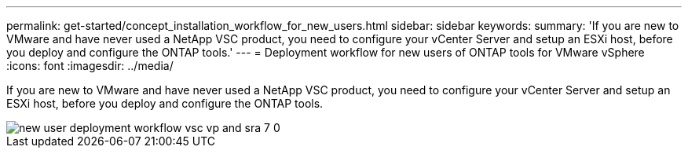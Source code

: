 ---
permalink: get-started/concept_installation_workflow_for_new_users.html
sidebar: sidebar
keywords:
summary: 'If you are new to VMware and have never used a NetApp VSC product, you need to configure your vCenter Server and setup an ESXi host, before you deploy and configure the ONTAP tools.'
---
= Deployment workflow for new users of ONTAP tools for VMware vSphere
:icons: font
:imagesdir: ../media/

[.lead]
If you are new to VMware and have never used a NetApp VSC product, you need to configure your vCenter Server and setup an ESXi host, before you deploy and configure the ONTAP tools.

image::../media/new_user_deployment_workflow_vsc_vp_and_sra_7_0.gif[]
